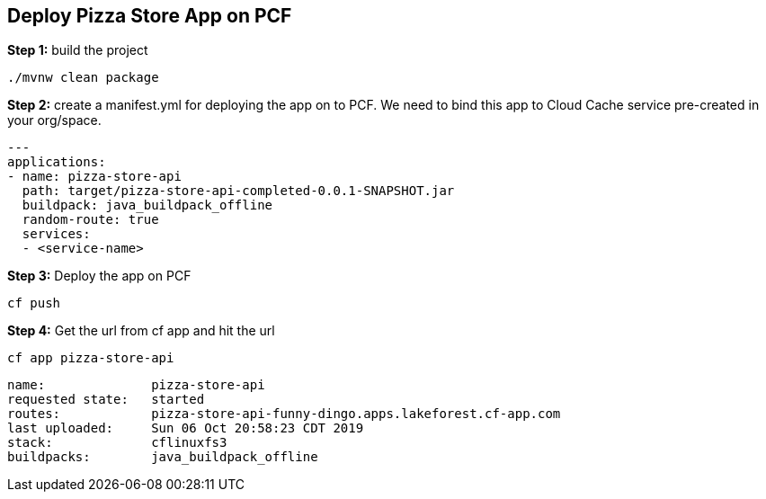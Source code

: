 ## Deploy Pizza Store App on PCF


***Step 1:*** build the project

```
./mvnw clean package

```

***Step 2:*** create a manifest.yml for deploying the app on to PCF. We need to bind this app to Cloud Cache service pre-created in your org/space.

```
---
applications:
- name: pizza-store-api
  path: target/pizza-store-api-completed-0.0.1-SNAPSHOT.jar
  buildpack: java_buildpack_offline
  random-route: true
  services:
  - <service-name>
```

***Step 3:*** Deploy the app on PCF

```
cf push
```

***Step 4:*** Get the url from cf app and hit the url

```
cf app pizza-store-api

```

```
name:              pizza-store-api
requested state:   started
routes:            pizza-store-api-funny-dingo.apps.lakeforest.cf-app.com
last uploaded:     Sun 06 Oct 20:58:23 CDT 2019
stack:             cflinuxfs3
buildpacks:        java_buildpack_offline

```